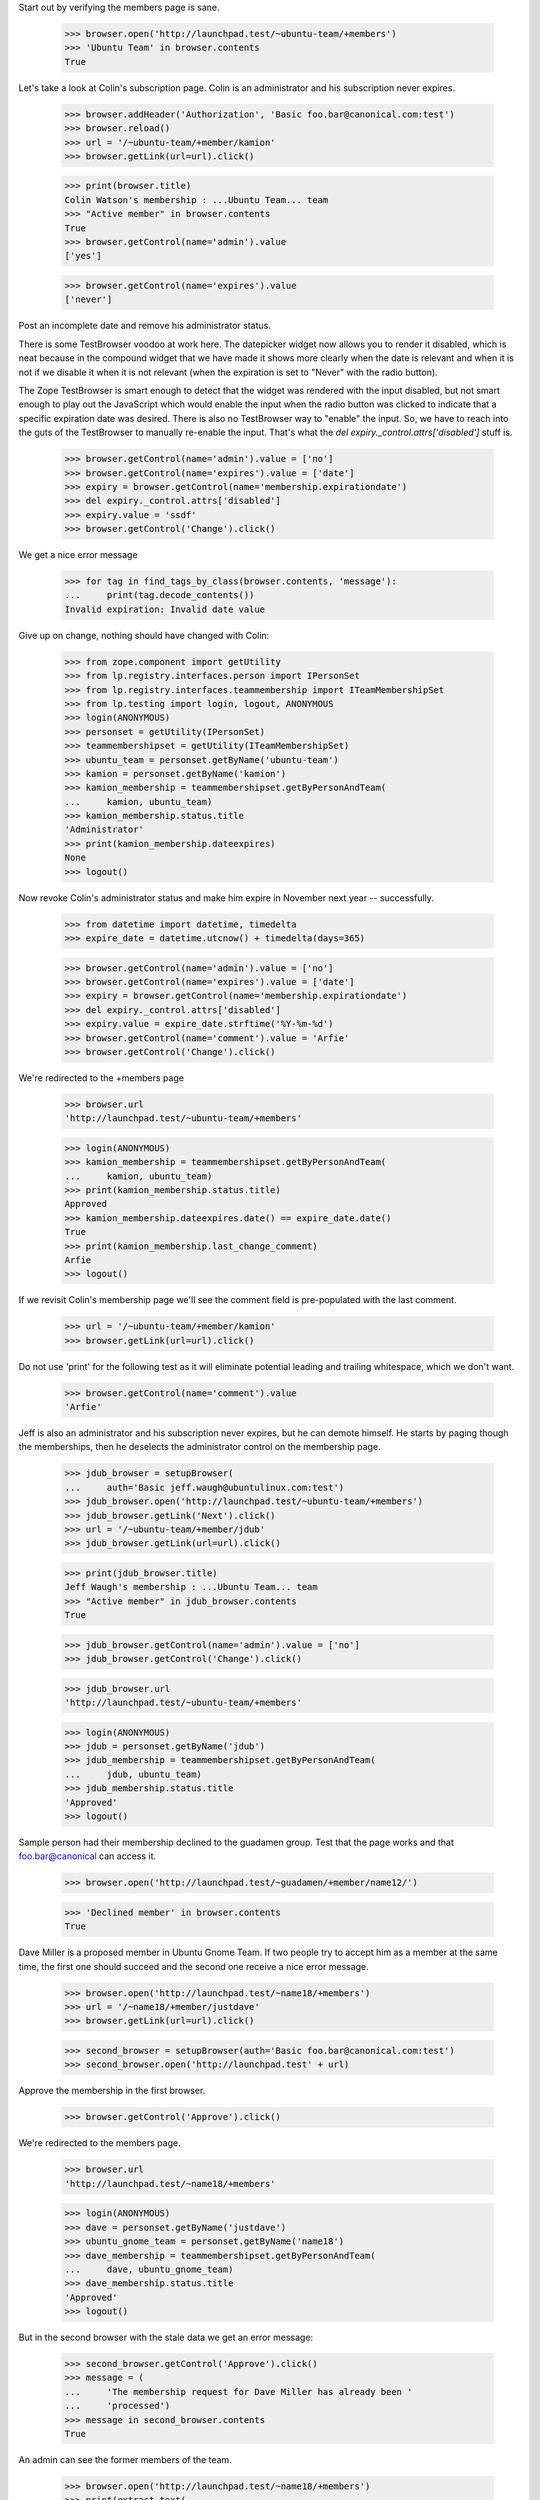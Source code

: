 Start out by verifying the members page is sane.

    >>> browser.open('http://launchpad.test/~ubuntu-team/+members')
    >>> 'Ubuntu Team' in browser.contents
    True

Let's take a look at Colin's subscription page. Colin is an
administrator and his subscription never expires.

    >>> browser.addHeader('Authorization', 'Basic foo.bar@canonical.com:test')
    >>> browser.reload()
    >>> url = '/~ubuntu-team/+member/kamion'
    >>> browser.getLink(url=url).click()

    >>> print(browser.title)
    Colin Watson's membership : ...Ubuntu Team... team
    >>> "Active member" in browser.contents
    True
    >>> browser.getControl(name='admin').value
    ['yes']

    >>> browser.getControl(name='expires').value
    ['never']

Post an incomplete date and remove his administrator status.

There is some TestBrowser voodoo at work here. The datepicker widget now
allows you to render it disabled, which is neat because in the compound
widget that we have made it shows more clearly when the date is relevant and
when it is not if we disable it when it is not relevant (when the expiration
is set to "Never" with the radio button).

The Zope TestBrowser is smart enough to detect that the widget was rendered
with the input disabled, but not smart enough to play out the JavaScript
which would enable the input when the radio button was clicked to indicate
that a specific expiration date was desired. There is also no TestBrowser
way to "enable" the input. So, we have to reach into the guts of the
TestBrowser to manually re-enable the input. That's what the
`del expiry._control.attrs['disabled']` stuff is.

    >>> browser.getControl(name='admin').value = ['no']
    >>> browser.getControl(name='expires').value = ['date']
    >>> expiry = browser.getControl(name='membership.expirationdate')
    >>> del expiry._control.attrs['disabled']
    >>> expiry.value = 'ssdf'
    >>> browser.getControl('Change').click()

We get a nice error message

    >>> for tag in find_tags_by_class(browser.contents, 'message'):
    ...     print(tag.decode_contents())
    Invalid expiration: Invalid date value

Give up on change, nothing should have changed with Colin:

    >>> from zope.component import getUtility
    >>> from lp.registry.interfaces.person import IPersonSet
    >>> from lp.registry.interfaces.teammembership import ITeamMembershipSet
    >>> from lp.testing import login, logout, ANONYMOUS
    >>> login(ANONYMOUS)
    >>> personset = getUtility(IPersonSet)
    >>> teammembershipset = getUtility(ITeamMembershipSet)
    >>> ubuntu_team = personset.getByName('ubuntu-team')
    >>> kamion = personset.getByName('kamion')
    >>> kamion_membership = teammembershipset.getByPersonAndTeam(
    ...     kamion, ubuntu_team)
    >>> kamion_membership.status.title
    'Administrator'
    >>> print(kamion_membership.dateexpires)
    None
    >>> logout()


Now revoke Colin's administrator status and make him expire in November
next year -- successfully.

    >>> from datetime import datetime, timedelta
    >>> expire_date = datetime.utcnow() + timedelta(days=365)

    >>> browser.getControl(name='admin').value = ['no']
    >>> browser.getControl(name='expires').value = ['date']
    >>> expiry = browser.getControl(name='membership.expirationdate')
    >>> del expiry._control.attrs['disabled']
    >>> expiry.value = expire_date.strftime('%Y-%m-%d')
    >>> browser.getControl(name='comment').value = 'Arfie'
    >>> browser.getControl('Change').click()

We're redirected to the +members page

    >>> browser.url
    'http://launchpad.test/~ubuntu-team/+members'

    >>> login(ANONYMOUS)
    >>> kamion_membership = teammembershipset.getByPersonAndTeam(
    ...     kamion, ubuntu_team)
    >>> print(kamion_membership.status.title)
    Approved
    >>> kamion_membership.dateexpires.date() == expire_date.date()
    True
    >>> print(kamion_membership.last_change_comment)
    Arfie
    >>> logout()

If we revisit Colin's membership page we'll see the comment field is
pre-populated with the last comment.

    >>> url = '/~ubuntu-team/+member/kamion'
    >>> browser.getLink(url=url).click()

Do not use 'print' for the following test as it will eliminate potential
leading and trailing whitespace, which we don't want.

    >>> browser.getControl(name='comment').value
    'Arfie'

Jeff is also an administrator and his subscription never expires, but he can
demote himself. He starts by paging though the memberships, then he deselects
the administrator control on the membership page.

    >>> jdub_browser = setupBrowser(
    ...     auth='Basic jeff.waugh@ubuntulinux.com:test')
    >>> jdub_browser.open('http://launchpad.test/~ubuntu-team/+members')
    >>> jdub_browser.getLink('Next').click()
    >>> url = '/~ubuntu-team/+member/jdub'
    >>> jdub_browser.getLink(url=url).click()

    >>> print(jdub_browser.title)
    Jeff Waugh's membership : ...Ubuntu Team... team
    >>> "Active member" in jdub_browser.contents
    True

    >>> jdub_browser.getControl(name='admin').value = ['no']
    >>> jdub_browser.getControl('Change').click()

    >>> jdub_browser.url
    'http://launchpad.test/~ubuntu-team/+members'

    >>> login(ANONYMOUS)
    >>> jdub = personset.getByName('jdub')
    >>> jdub_membership = teammembershipset.getByPersonAndTeam(
    ...     jdub, ubuntu_team)
    >>> jdub_membership.status.title
    'Approved'
    >>> logout()

Sample person had their membership declined to the guadamen group. Test
that the page works and that foo.bar@canonical can access it.

    >>> browser.open('http://launchpad.test/~guadamen/+member/name12/')

    >>> 'Declined member' in browser.contents
    True

Dave Miller is a proposed member in Ubuntu Gnome Team.
If two people try to accept him as a member at the same time, the first one
should succeed and the second one receive a nice error message.

    >>> browser.open('http://launchpad.test/~name18/+members')
    >>> url = '/~name18/+member/justdave'
    >>> browser.getLink(url=url).click()

    >>> second_browser = setupBrowser(auth='Basic foo.bar@canonical.com:test')
    >>> second_browser.open('http://launchpad.test' + url)

Approve the membership in the first browser.

    >>> browser.getControl('Approve').click()

We're redirected to the members page.

    >>> browser.url
    'http://launchpad.test/~name18/+members'

    >>> login(ANONYMOUS)
    >>> dave = personset.getByName('justdave')
    >>> ubuntu_gnome_team = personset.getByName('name18')
    >>> dave_membership = teammembershipset.getByPersonAndTeam(
    ...     dave, ubuntu_gnome_team)
    >>> dave_membership.status.title
    'Approved'
    >>> logout()


But in the second browser with the stale data we get an error message:

    >>> second_browser.getControl('Approve').click()
    >>> message = (
    ...     'The membership request for Dave Miller has already been '
    ...     'processed')
    >>> message in second_browser.contents
    True

An admin can see the former members of the team.

    >>> browser.open('http://launchpad.test/~name18/+members')
    >>> print(extract_text(
    ...     find_tag_by_id(browser.contents, 'inactivemembers')))
    Name    Joined in   Status...

Other users cannot see the former members of the team.

    >>> user_browser.open('http://launchpad.test/~name18/+members')
    >>> print(find_tag_by_id(user_browser.contents, 'inactivemembers'))
    None


Team Participation page
=======================

The team participation page shows the team in which a person is a direct
member, as well as the teams in which they are an indirect member.

Kiko has not joined any teams:

    >>> anon_browser.open('http://launchpad.test/~kiko/+participation')
    >>> print(extract_text(
    ...     find_tag_by_id(anon_browser.contents, 'no-participation')))
    Christian Reis has not yet joined any teams.
    >>> print(find_tag_by_id(anon_browser.contents, 'participation'))
    None

Sample Person has both direct and indirect memberships, and expiry dates are
shown where relevant.  We force an expiration date to be in the past in
order to avoid this test failing at some point in the future.

    >>> import pytz
    >>> from zope.security.proxy import removeSecurityProxy

    >>> login('admin@canonical.com')
    >>> name12 = personset.getByName('name12')
    >>> lp_users = personset.getByName('launchpad-users')
    >>> membership = teammembershipset.getByPersonAndTeam(name12, lp_users)
    >>> removeSecurityProxy(membership).dateexpires = datetime(
    ...     2009, 1, 1, tzinfo=pytz.UTC)
    >>> logout()

    >>> anon_browser.open('http://launchpad.test/~name12/+participation')
    >>> content = find_main_content(anon_browser.contents)
    >>> print(find_tag_by_id(content, 'no-participation'))
    None

    >>> print(extract_text(
    ...     find_tag_by_id(content, 'participation'),
    ...     formatter='html'))  # noqa
    Team                  Joined      Expires     Role    Via                 Mailing List
    HWDB Team             2009-07-09  &mdash;     Member  &mdash;              &mdash;
    Landscape Developers  2006-07-11  &mdash;     Owner   &mdash;              &mdash;
    Launchpad Users       2008-11-26  2009-01-01  Owner   &mdash;              &mdash;
    Ubuntu Gnome Team     &mdash;     &mdash;     Member  Warty Security Team  &mdash;
    Warty Security Team   2007-01-26  &mdash;     Member  &mdash;              &mdash;

User can see links to register teams and change their mailing list
subscriptions on their own participation page.

    >>> print(find_tag_by_id(content, 'participation-actions'))
    None

    >>> user_browser.open('http://launchpad.test/~no-priv/+participation')
    >>> actions = find_tag_by_id(
    ...     user_browser.contents, 'participation-actions')
    >>> print(extract_text(actions))
    Register a team
    Change mailing list subscriptions

    >>> user_browser.getLink('Register a team')
    <Link ... url='http://.../people/+newteam'>
    >>> user_browser.getLink('Change mailing list subscriptions')
    <Link ... url='http://.../~no-priv/+editmailinglists'>

Teams also have a participation page, but it does not include a mailing
list column.

    >>> admin_browser.open('http://launchpad.test/~admins/+participation')
    >>> print(extract_text(
    ...     find_tag_by_id(admin_browser.contents, 'participation'),
    ...     formatter='html'))
    Team                  Joined      Expires   Role    Via
    Mailing List Experts  2007-10-04  &mdash;   Owner   &mdash;
